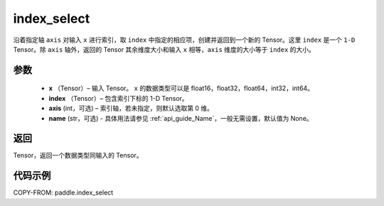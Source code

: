 .. _cn_api_paddle_index_select:

index_select
-------------------------------

.. py:function:: paddle.index_select(x, index, axis=0, name=None)



沿着指定轴 ``axis`` 对输入 ``x`` 进行索引，取 ``index`` 中指定的相应项，创建并返回到一个新的 Tensor。这里 ``index`` 是一个 ``1-D`` Tensor。除 ``axis`` 轴外，返回的 Tensor 其余维度大小和输入 ``x`` 相等，``axis`` 维度的大小等于 ``index`` 的大小。

参数
:::::::::

    - **x** （Tensor）– 输入 Tensor。 ``x`` 的数据类型可以是 float16，float32，float64，int32，int64。
    - **index** （Tensor）– 包含索引下标的 1-D Tensor。
    - **axis**    (int，可选) – 索引轴，若未指定，则默认选取第 0 维。
    - **name** (str，可选) - 具体用法请参见 :ref:`api_guide_Name`，一般无需设置，默认值为 None。

返回
:::::::::

Tensor，返回一个数据类型同输入的 Tensor。


代码示例
::::::::::::

COPY-FROM: paddle.index_select
